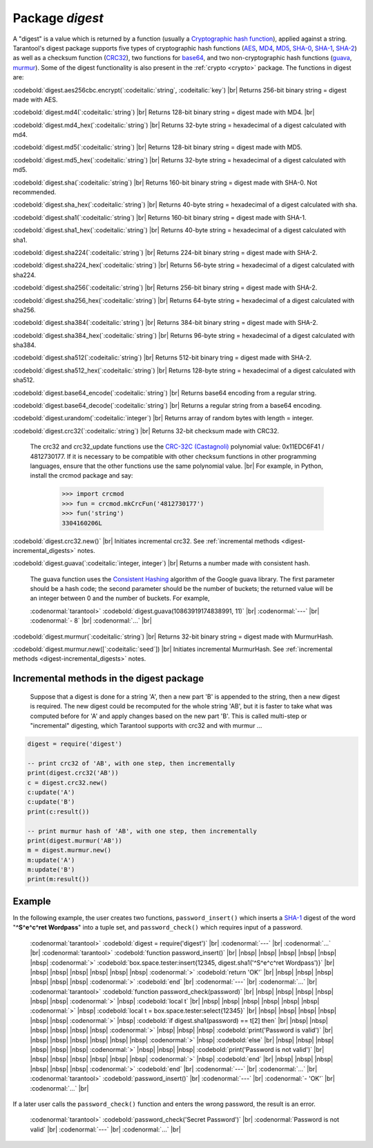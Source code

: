 .. _digest:

-------------------------------------------------------------------------------
                            Package `digest`
-------------------------------------------------------------------------------

.. module:: digest

A "digest" is a value which is returned by a function (usually a
`Cryptographic hash function`_), applied against a string.
Tarantool's digest package supports
five types of cryptographic hash functions (AES_, MD4_, MD5_, SHA-0_, SHA-1_, SHA-2_)
as well as a checksum function (CRC32_), two functions for base64_, and two
non-cryptographic hash functions (guava_, murmur_).
Some of the digest functionality is also present in the :ref:`crypto <crypto>` package.
The functions in digest are:

:codebold:`digest.aes256cbc.encrypt(`:codeitalic:`string`, :codeitalic:`key`) |br|
Returns 256-bit binary string = digest made with AES.

:codebold:`digest.md4(`:codeitalic:`string`) |br|
Returns 128-bit binary string = digest made with MD4. |br|

:codebold:`digest.md4_hex(`:codeitalic:`string`) |br|
Returns 32-byte string = hexadecimal of a digest calculated with md4.

:codebold:`digest.md5(`:codeitalic:`string`) |br|
Returns 128-bit binary string = digest made with MD5.

:codebold:`digest.md5_hex(`:codeitalic:`string`) |br|
Returns 32-byte string = hexadecimal of a digest calculated with md5.

:codebold:`digest.sha(`:codeitalic:`string`) |br|
Returns 160-bit binary string = digest made with SHA-0. Not recommended.

:codebold:`digest.sha_hex(`:codeitalic:`string`) |br|
Returns 40-byte string = hexadecimal of a digest calculated with sha.

:codebold:`digest.sha1(`:codeitalic:`string`) |br|
Returns 160-bit binary string = digest made with SHA-1.

:codebold:`digest.sha1_hex(`:codeitalic:`string`) |br|
Returns 40-byte string = hexadecimal of a digest calculated with sha1.

:codebold:`digest.sha224(`:codeitalic:`string`) |br|
Returns 224-bit binary string = digest made with SHA-2.

:codebold:`digest.sha224_hex(`:codeitalic:`string`) |br|
Returns 56-byte string = hexadecimal of a digest calculated with sha224.

:codebold:`digest.sha256(`:codeitalic:`string`) |br|
Returns 256-bit binary string =  digest made with SHA-2.

:codebold:`digest.sha256_hex(`:codeitalic:`string`) |br|
Returns 64-byte string = hexadecimal of a digest calculated with sha256.

:codebold:`digest.sha384(`:codeitalic:`string`) |br|
Returns 384-bit binary string =  digest made with SHA-2.

:codebold:`digest.sha384_hex(`:codeitalic:`string`) |br|
Returns 96-byte string = hexadecimal of a digest calculated with sha384.

:codebold:`digest.sha512(`:codeitalic:`string`) |br|
Returns 512-bit binary tring = digest made with SHA-2.

:codebold:`digest.sha512_hex(`:codeitalic:`string`) |br|
Returns 128-byte string = hexadecimal of a digest calculated with sha512.

:codebold:`digest.base64_encode(`:codeitalic:`string`) |br|
Returns base64 encoding from a regular string.

:codebold:`digest.base64_decode(`:codeitalic:`string`) |br|
Returns a regular string from a base64 encoding.

:codebold:`digest.urandom(`:codeitalic:`integer`) |br|
Returns array of random bytes with length = integer.

:codebold:`digest.crc32(`:codeitalic:`string`) |br|
Returns 32-bit checksum made with CRC32.

    The crc32 and crc32_update functions use the `CRC-32C (Castagnoli)`_ polynomial
    value: 0x11EDC6F41 / 4812730177. If it is necessary to be
    compatible with other checksum functions in other
    programming languages, ensure that the other functions use
    the same polynomial value. |br| For example, in Python,
    install the crcmod package and say:

      >>> import crcmod
      >>> fun = crcmod.mkCrcFun('4812730177')
      >>> fun('string')
      3304160206L

.. _CRC-32C (Castagnoli): https://en.wikipedia.org/wiki/Cyclic_redundancy_check#Standards_and_common_use

:codebold:`digest.crc32.new()` |br|
Initiates incremental crc32.
See :ref:`incremental methods <digest-incremental_digests>` notes.

.. _digest-guava:

:codebold:`digest.guava(`:codeitalic:`integer, integer`) |br|
Returns a number made with consistent hash.

    The guava function uses the `Consistent Hashing`_ algorithm of
    the Google guava library. The first parameter should be a
    hash code; the second parameter should be the number of
    buckets; the returned value will be an integer between 0
    and the number of buckets. For example,

    :codenormal:`tarantool>` :codebold:`digest.guava(10863919174838991, 11)` |br|
    :codenormal:`---` |br|
    :codenormal:`- 8` |br|
    :codenormal:`...` |br|

:codebold:`digest.murmur(`:codeitalic:`string`) |br|
Returns 32-bit binary string = digest made with MurmurHash.

:codebold:`digest.murmur.new([`:codeitalic:`seed`]) |br|
Initiates incremental MurmurHash.
See :ref:`incremental methods <digest-incremental_digests>` notes.

.. _digest-incremental_digests:

=========================================
Incremental methods in the digest package
=========================================

    Suppose that a digest is done for a string 'A',
    then a new part 'B' is appended to the string,
    then a new digest is required.
    The new digest could be recomputed for the whole string 'AB',
    but it is faster to take what was computed
    before for 'A' and apply changes based on the new part 'B'.
    This is called multi-step or "incremental" digesting,
    which Tarantool supports with crc32 and with murmur ...

.. code-block:: lua

      digest = require('digest')

      -- print crc32 of 'AB', with one step, then incrementally
      print(digest.crc32('AB'))
      c = digest.crc32.new()
      c:update('A')
      c:update('B')
      print(c:result())

      -- print murmur hash of 'AB', with one step, then incrementally
      print(digest.murmur('AB'))
      m = digest.murmur.new()
      m:update('A')
      m:update('B')
      print(m:result())

=================================================
                     Example
=================================================

In the following example, the user creates two functions, ``password_insert()``
which inserts a SHA-1_ digest of the word "**^S^e^c^ret Wordpass**" into a tuple
set, and ``password_check()`` which requires input of a password.

    :codenormal:`tarantool>` :codebold:`digest = require('digest')` |br|
    :codenormal:`---` |br|
    :codenormal:`...` |br|
    :codenormal:`tarantool>` :codebold:`function password_insert()` |br|
    |nbsp| |nbsp| |nbsp| |nbsp| |nbsp| |nbsp| :codenormal:`>`   :codebold:`box.space.tester:insert{12345, digest.sha1('^S^e^c^ret Wordpass')}` |br|
    |nbsp| |nbsp| |nbsp| |nbsp| |nbsp| |nbsp| :codenormal:`>`   :codebold:`return 'OK'` |br|
    |nbsp| |nbsp| |nbsp| |nbsp| |nbsp| |nbsp| :codenormal:`>` :codebold:`end` |br|
    :codenormal:`---` |br|
    :codenormal:`...` |br|
    :codenormal:`tarantool>` :codebold:`function password_check(password)` |br|
    |nbsp| |nbsp| |nbsp| |nbsp| |nbsp| |nbsp| :codenormal:`>` |nbsp| :codebold:`local t` |br|
    |nbsp| |nbsp| |nbsp| |nbsp| |nbsp| |nbsp| :codenormal:`>` |nbsp| :codebold:`local t = box.space.tester:select{12345}` |br|
    |nbsp| |nbsp| |nbsp| |nbsp| |nbsp| |nbsp| :codenormal:`>` |nbsp| :codebold:`if digest.sha1(password) == t[2] then` |br|
    |nbsp| |nbsp| |nbsp| |nbsp| |nbsp| |nbsp| :codenormal:`>` |nbsp| |nbsp| |nbsp| :codebold:`print('Password is valid')` |br|
    |nbsp| |nbsp| |nbsp| |nbsp| |nbsp| |nbsp| :codenormal:`>` |nbsp| :codebold:`else` |br|
    |nbsp| |nbsp| |nbsp| |nbsp| |nbsp| |nbsp| :codenormal:`>` |nbsp| |nbsp| |nbsp| :codebold:`print('Password is not valid')` |br|
    |nbsp| |nbsp| |nbsp| |nbsp| |nbsp| |nbsp| :codenormal:`>` |nbsp| :codebold:`end` |br|
    |nbsp| |nbsp| |nbsp| |nbsp| |nbsp| |nbsp| :codenormal:`>` :codebold:`end` |br|
    :codenormal:`---` |br|
    :codenormal:`...` |br|
    :codenormal:`tarantool>` :codebold:`password_insert()` |br|
    :codenormal:`---` |br|
    :codenormal:`- 'OK'` |br|
    :codenormal:`...` |br|

If a later user calls the ``password_check()`` function and enters
the wrong password, the result is an error.

    :codenormal:`tarantool>` :codebold:`password_check('Secret Password')` |br|
    :codenormal:`Password is not valid` |br|
    :codenormal:`---` |br|
    :codenormal:`...` |br|

.. _AES: https://en.wikipedia.org/wiki/Advanced_Encryption_Standard
.. _SHA-0: https://en.wikipedia.org/wiki/Sha-0
.. _SHA-1: https://en.wikipedia.org/wiki/Sha-1
.. _SHA-2: https://en.wikipedia.org/wiki/Sha-2
.. _MD4: https://en.wikipedia.org/wiki/Md4
.. _MD5: https://en.wikipedia.org/wiki/Md5
.. _CRC32: https://en.wikipedia.org/wiki/Cyclic_redundancy_check
.. _base64: https://en.wikipedia.org/wiki/Base64
.. _Cryptographic hash function: https://en.wikipedia.org/wiki/Cryptographic_hash_function
.. _Consistent Hashing: https://en.wikipedia.org/wiki/Consistent_hashing
.. _CRC-32C (Castagnoli): https://en.wikipedia.org/wiki/Cyclic_redundancy_check#Standards_and_common_use
.. _guava: https://code.google.com/p/guava-libraries/wiki/HashingExplained
.. _Murmur: https://en.wikipedia.org/wiki/MurmurHash
